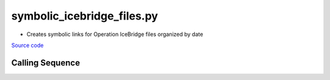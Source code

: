 ===========================
symbolic_icebridge_files.py
===========================

- Creates symbolic links for Operation IceBridge files organized by date

`Source code`__

.. __: https://github.com/tsutterley/Grounding-Zones/blob/main/scripts/symbolic_icebridge_files.py

Calling Sequence
################

.. argparse::
    :filename: ../../scripts/symbolic_icebridge_files.py
    :func: arguments
    :prog: symbolic_icebridge_files.py
    :nodescription:
    :nodefault:
